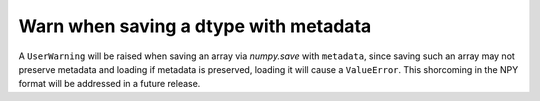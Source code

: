 Warn when saving a dtype with metadata
--------------------------------------
A ``UserWarning`` will be raised when saving an array via `numpy.save` with
``metadata``, since saving such an array may not preserve metadata and loading
if metadata is preserved, loading it will cause a ``ValueError``. This
shorcoming in the NPY format will be addressed in a future release.
